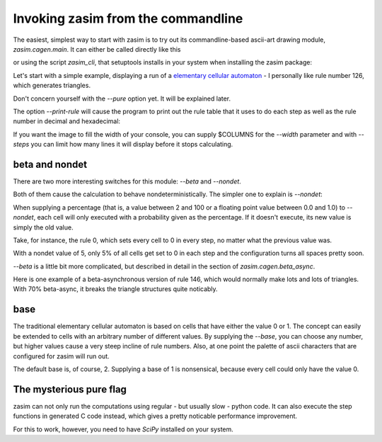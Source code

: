 .. _tutorial_invocation:

Invoking zasim from the commandline
===================================

The easiest, simplest way to start with zasim is to try out its
commandline-based ascii-art drawing module, `zasim.cagen.main`. It can either
be called directly like this

.. command-output:: python -m zasim.cagen.main --help
  :shell:
  :ellipsis: 3

or using the script `zasim_cli`, that setuptools installs in your system when
installing the zasim package:

.. command-output:: zasim_cli --help
  :shell:

Let's start with a simple example, displaying a run of a `elementary
cellular automaton`_ - I personally like rule number 126, which generates
triangles.

.. command-output:: zasim_cli --rule 126 --pure
    :ellipsis: 15

Don't concern yourself with the *--pure* option yet. It will be explained later.

The option *--print-rule* will cause the program to print out the rule
table that it uses to do each step as well as the rule number in decimal
and hexadecimal:

.. command-output:: zasim_cli --rule 126 --pure --print-rule
    :ellipsis: 10

..
    this is a really cool CA with base 3.
    0x58783d3e65d

If you want the image to fill the width of your console, you can supply
$COLUMNS for the *--width* parameter and with *--steps* you can limit how
many lines it will display before it stops calculating.

.. _elementary cellular automaton: http://en.wikipedia.org/wiki/Elementary_cellular_automaton


beta and nondet
---------------

There are two more interesting switches for this module: *--beta* and *--nondet*.

Both of them cause the calculation to behave nondeterministically. The
simpler one to explain is *--nondet*:

When supplying a percentage (that is, a value between 2 and 100 or a floating
point value between 0.0 and 1.0) to *--nondet*, each cell will only executed
with a probability given as the percentage. If it doesn't execute, its new value
is simply the old value.

Take, for instance, the rule 0, which sets every cell to 0 in every step,
no matter what the previous value was.

.. command-output:: zasim_cli --rule 0 --print-rule --pure --nondet 5
    :ellipsis: 30

With a nondet value of 5, only 5% of all cells get set to 0 in each step
and the configuration turns all spaces pretty soon.

*--beta* is a little bit more complicated, but described in detail in the
section of `zasim.cagen.beta_async`.

Here is one example of a beta-asynchronous version of rule 146, which would
normally make lots and lots of triangles. With 70% beta-async, it breaks
the triangle structures quite noticably.

.. command-output:: zasim_cli --rule 146 --width 90 --print-rule --pure --beta 0.7
    :ellipsis: 40

 
base
----

The traditional elementary cellular automaton is based on cells that have
either the value 0 or 1. The concept can easily be extended to cells with
an arbitrary number of different values. By supplying the *--base*, you
can choose any number, but higher values cause a very steep incline of
rule numbers. Also, at one point the palette of ascii characters that are
configured for zasim will run out.

The default base is, of course, 2. Supplying a base of 1 is nonsensical,
because every cell could only have the value 0.


The mysterious pure flag
------------------------

zasim can not only run the computations using regular - but usually slow
- python code. It can also execute the step functions in generated C code
instead, which gives a pretty noticable performance improvement.

For this to work, however, you need to have `SciPy` installed on your system.

